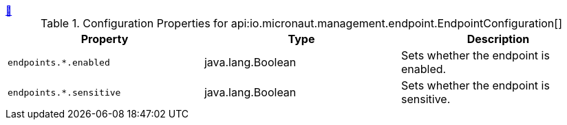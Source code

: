 ++++
<a id="io.micronaut.management.endpoint.EndpointConfiguration" href="#io.micronaut.management.endpoint.EndpointConfiguration">&#128279;</a>
++++
.Configuration Properties for api:io.micronaut.management.endpoint.EndpointConfiguration[]
|===
|Property |Type |Description

| `+endpoints.*.enabled+`
|java.lang.Boolean
|Sets whether the endpoint is enabled.


| `+endpoints.*.sensitive+`
|java.lang.Boolean
|Sets whether the endpoint is sensitive.


|===
